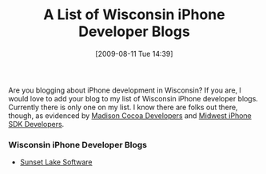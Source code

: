 #+POSTID: 3659
#+DATE: [2009-08-11 Tue 14:39]
#+OPTIONS: toc:nil num:nil todo:nil pri:nil tags:nil ^:nil TeX:nil
#+CATEGORY: Article
#+TAGS: iPhone
#+TITLE: A List of Wisconsin iPhone Developer Blogs

Are you blogging about iPhone development in Wisconsin? If you are, I would love to add your blog to my list of Wisconsin iPhone developer blogs. Currently there is only one on my list. I know there are folks out there, though, as evidenced by [[http://groups.google.com/group/madison-cocoa-developers][Madison Cocoa Developers]] and [[http://groups.google.com/group/mwiphonesdk][Midwest iPhone SDK Developers]].



*** Wisconsin iPhone Developer Blogs




-  [[http://www.sunsetlakesoftware.com/blog][Sunset Lake Software]]




